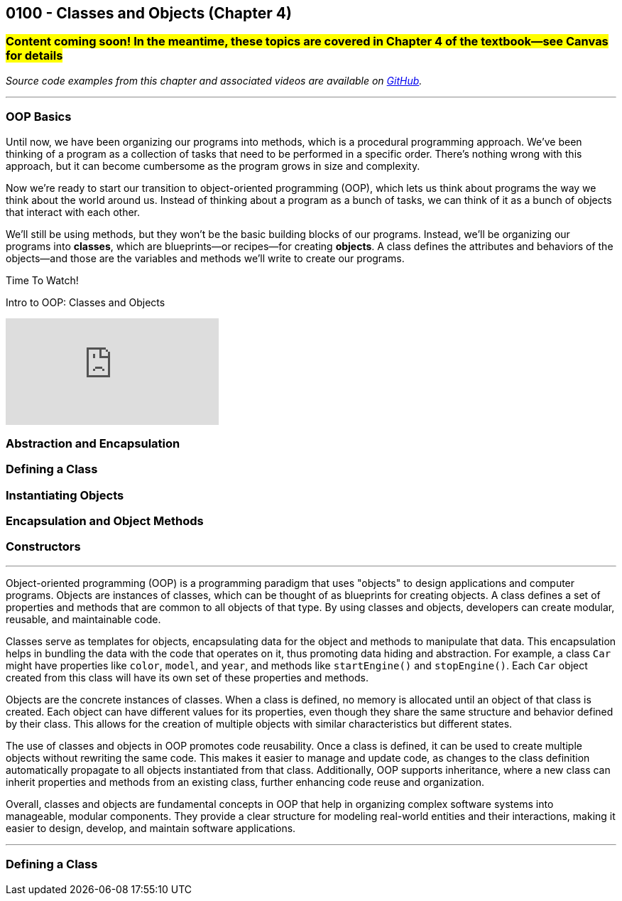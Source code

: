 :imagesdir: images
:sourcedir: source
// The following corrects the directories if this is included in the index file.
ifeval::["{docname}" == "index"]
:imagesdir: chapter-4-classes/images
:sourcedir: chapter-4-classes/source
endif::[]

== 0100 - Classes and Objects (Chapter 4)

=== #Content coming soon! In the meantime, these topics are covered in Chapter 4 of the textbook--see Canvas for details#
// TODO: Upload source files to GitHub archive
// TODO: Canvas - update/remove embedded video to new version.


// === What's the Point?
// * 

_Source code examples from this chapter and associated videos are available on https://github.com/timmcmichael/EMCCTimFiles/tree/4bf0da6df6f4fe3e3a0ccd477b4455df400cffb6/OOP%20with%20Java%20(CIS150AB)/04%20Classes%20and%20Objects[GitHub^]._

''''

=== OOP Basics

Until now, we have been organizing our programs into methods, which is a procedural programming approach.
We've been thinking of a program as a collection of tasks that need to be performed in a specific order.
There's nothing wrong with this approach, but it can become cumbersome as the program grows in size and complexity.

Now we're ready to start our transition to object-oriented programming (OOP), which lets us think about programs the way we think about the world around us.
Instead of thinking about a program as a bunch of tasks, we can think of it as a bunch of objects that interact with each other.

We'll still be using methods, but they won't be the basic building blocks of our programs.
Instead, we'll be organizing our programs into *classes*, which are blueprints--or recipes--for creating *objects*.
A class defines the attributes and behaviors of the objects--and those are the variables and methods we'll write to create our programs.


.Time To Watch!
****
Intro to OOP: Classes and Objects

video::xxxxx[youtube, list=PL_Lc2HVYD16Y-vLXkIgggjYrSdF5DEFnU]
****

=== Abstraction and Encapsulation




=== Defining a Class

// Mention that fields look like global variables, which we know are evil. These are instance variables


=== Instantiating Objects


=== Encapsulation and Object Methods


=== Constructors



''''

Object-oriented programming (OOP) is a programming paradigm that uses "objects" to design applications and computer programs.  
Objects are instances of classes, which can be thought of as blueprints for creating objects.  
A class defines a set of properties and methods that are common to all objects of that type.  
By using classes and objects, developers can create modular, reusable, and maintainable code.  

Classes serve as templates for objects, encapsulating data for the object and methods to manipulate that data.  
This encapsulation helps in bundling the data with the code that operates on it, thus promoting data hiding and abstraction.  
For example, a class `Car` might have properties like `color`, `model`, and `year`, and methods like `startEngine()` and `stopEngine()`.  
Each `Car` object created from this class will have its own set of these properties and methods.  

Objects are the concrete instances of classes.  
When a class is defined, no memory is allocated until an object of that class is created.  
Each object can have different values for its properties, even though they share the same structure and behavior defined by their class.  
This allows for the creation of multiple objects with similar characteristics but different states.  

The use of classes and objects in OOP promotes code reusability.  
Once a class is defined, it can be used to create multiple objects without rewriting the same code.  
This makes it easier to manage and update code, as changes to the class definition automatically propagate to all objects instantiated from that class.  
Additionally, OOP supports inheritance, where a new class can inherit properties and methods from an existing class, further enhancing code reuse and organization.  

Overall, classes and objects are fundamental concepts in OOP that help in organizing complex software systems into manageable, modular components.  
They provide a clear structure for modeling real-world entities and their interactions, making it easier to design, develop, and maintain software applications.  

''''

=== Defining a Class





// === Check Your Learning

// ==== Can you answer these questions?

// ****

// 1. 

// 2. 

// ****